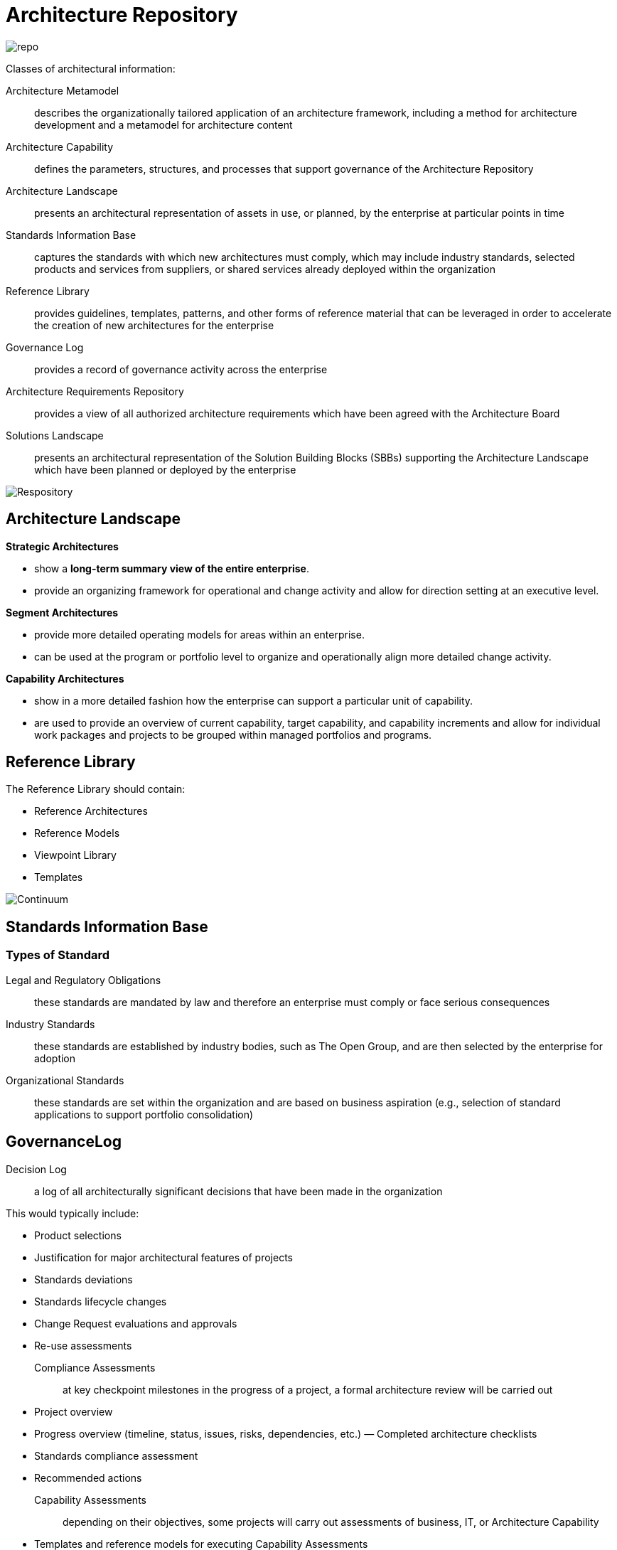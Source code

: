 = Architecture Repository

image::images/repo.png[repo]

Classes of architectural information:

Architecture Metamodel:: describes the organizationally tailored application of an architecture framework, including a method for architecture development and a metamodel for architecture content

Architecture Capability:: defines the parameters, structures, and processes that support governance of the Architecture Repository

Architecture Landscape:: presents an architectural representation of assets in use, or planned, by the enterprise at particular points in time

Standards Information Base:: captures the standards with which new architectures must comply, which may include industry standards, selected products and services from suppliers, or shared services already deployed within the organization

Reference Library:: provides guidelines, templates, patterns, and other forms of reference material that can be leveraged in order to accelerate the creation of new architectures for the enterprise

Governance Log:: provides a record of governance activity across the enterprise

Architecture Requirements Repository:: provides a view of all authorized architecture
requirements which have been agreed with the Architecture Board

Solutions Landscape:: presents an architectural representation of the Solution Building Blocks (SBBs) supporting the Architecture Landscape which have been planned or deployed by the enterprise

image::images/repository.png[Respository]

== Architecture Landscape
*Strategic Architectures*

* show a *long-term summary view of the entire enterprise*.
* provide an organizing framework for operational and change activity and allow for direction setting at an executive level.

*Segment Architectures*

* provide more detailed operating models for areas within an enterprise.
* can be used at the program or portfolio level to organize and operationally align more detailed change activity.

*Capability Architectures*

* show in a more detailed fashion how the enterprise can support a particular unit of capability.
* are used to provide an overview of current capability, target capability, and capability increments and allow for individual work packages and projects to be grouped within managed portfolios and programs.

== Reference Library

The Reference Library should contain:

* Reference Architectures
* Reference Models
* Viewpoint Library
* Templates

image:images/continuum.png[Continuum]

== Standards Information Base

=== Types of Standard

 Legal and Regulatory Obligations:: these standards are mandated by law and therefore an enterprise must comply or face serious consequences

 Industry Standards:: these standards are established by industry bodies, such as The Open Group, and are then selected by the enterprise for adoption

 Organizational Standards:: these standards are set within the organization and are based on business aspiration (e.g., selection of standard applications to support portfolio consolidation)

== GovernanceLog

 Decision Log:: a log of all architecturally significant decisions that have been made in the organization

This would typically include:

* Product selections
* Justification for major architectural features of projects
* Standards deviations
* Standards lifecycle changes
* Change Request evaluations and approvals
* Re-use assessments

Compliance Assessments:: at key checkpoint milestones in the progress of a project, a formal architecture review will be carried out

* Project overview
* Progress overview (timeline, status, issues, risks, dependencies, etc.) — Completed architecture checklists
* Standards compliance assessment
* Recommended actions

Capability Assessments:: depending on their objectives, some projects will carry out assessments of business, IT, or Architecture Capability

* Templates and reference models for executing Capability Assessments
* Business Capability Assessments
* IT capability, maturity, and impact assessments
* Architecture maturity assessments

Calendar:: the Calendar should show a schedule of in-flight projects and formal review sessions to be held against these projects

Project Portfolio:: the Project Portfolio should hold summary information about all in- flight projects that fall under Architecture Governance, including:

* The name and description of the project
* Architectural scope of the project
* Architectural roles and responsibilities associated with the project

Performance Measurement:: based on a charter for the architecture function, a number of performance criteria will typically be defined

== Architecture Requirements Repository


* *Strategic Architecture Requirements* show a long-term summary view of the requirements for the entire enterprise.

Strategic Architecture Requirements identify operational and change requirements for direction setting at an executive level.

* *Segment Architecture Requirements* provide more detailed operating model requirements for areas within an enterprise.

Segment Architecture Requirements may identify requirements at the program or portfolio level to identify and align more detailed change activity.

* *Capability Architecture Requirements* identify the detailed requirements for a particular unit of capability.
Capability Architecture Requirements identify requirements for individual work packages and projects to be grouped within managed portfolios and programs.

== Solutions Landscape

* holds the Solution Building Blocks (SBBs) which support the Architecture Building Blocks (ABBs) specified, developed, and deployed.

The building blocks may be products or services which may be categorized according to the Enterprise Continuum categorization and/or the ABB specifications as Strategic, Segment, or Capability SBBs.

== The Enterprise Repository

* development repositories, specific operating environments, instructions, and configuration management repositories.




